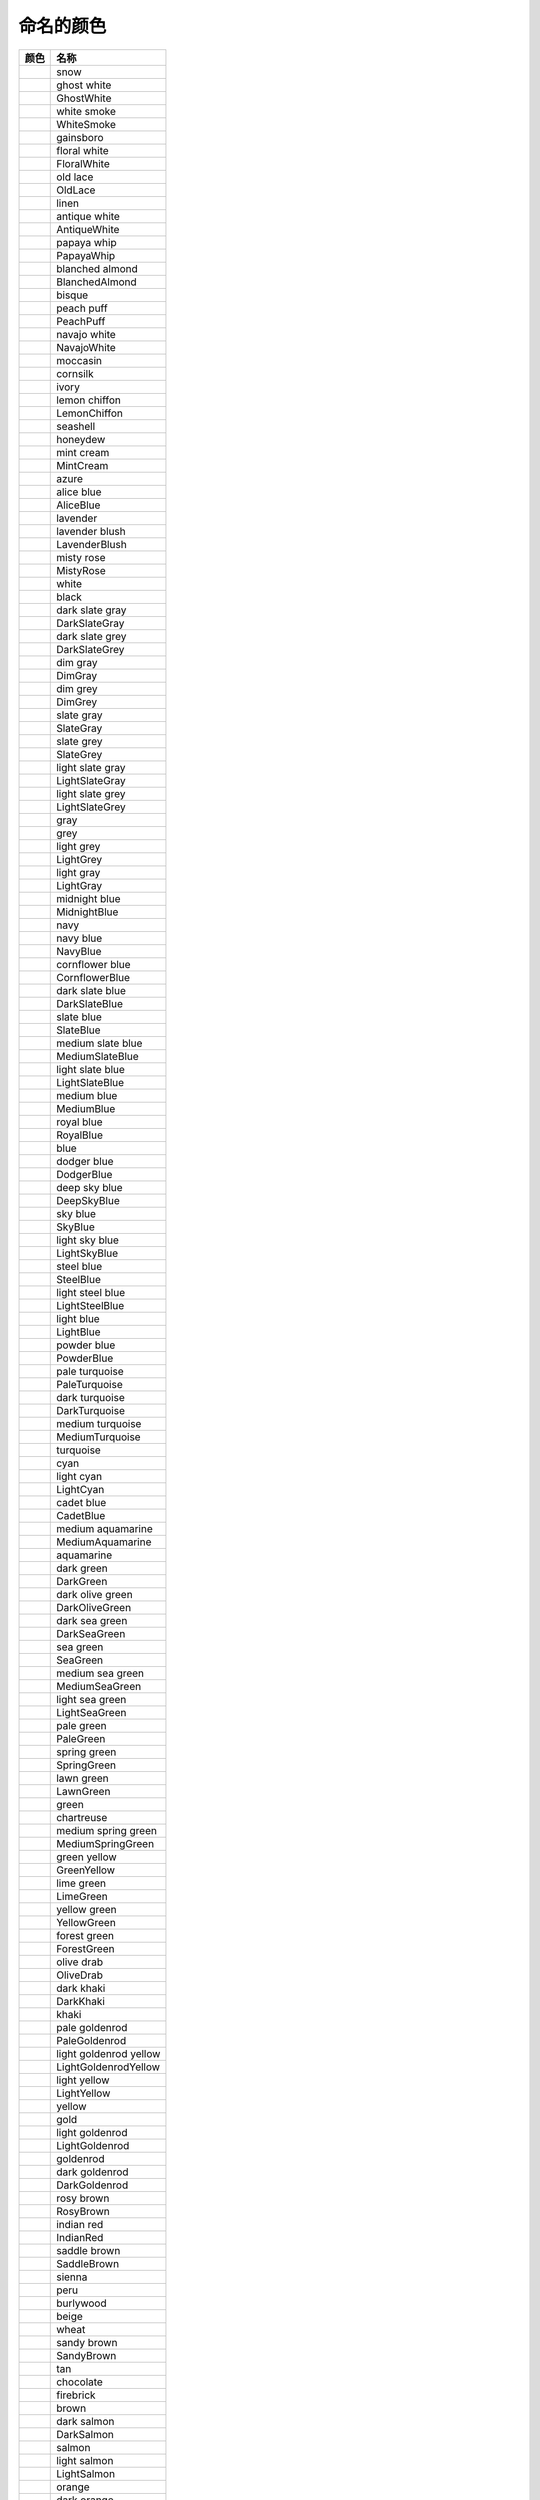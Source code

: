 命名的颜色
===========

+--------------------------------------------------------------+------------------------+
| 颜色                                                         | 名称                   |
+==============================================================+========================+
| .. image:: ../images/named_colors/snow.png                   | snow                   |
+--------------------------------------------------------------+------------------------+
| .. image:: ../images/named_colors/ghost_white.png            | ghost white            |
+--------------------------------------------------------------+------------------------+
| .. image:: ../images/named_colors/GhostWhite.png             | GhostWhite             |
+--------------------------------------------------------------+------------------------+
| .. image:: ../images/named_colors/white_smoke.png            | white smoke            |
+--------------------------------------------------------------+------------------------+
| .. image:: ../images/named_colors/WhiteSmoke.png             | WhiteSmoke             |
+--------------------------------------------------------------+------------------------+
| .. image:: ../images/named_colors/gainsboro.png              | gainsboro              |
+--------------------------------------------------------------+------------------------+
| .. image:: ../images/named_colors/floral_white.png           | floral white           |
+--------------------------------------------------------------+------------------------+
| .. image:: ../images/named_colors/FloralWhite.png            | FloralWhite            |
+--------------------------------------------------------------+------------------------+
| .. image:: ../images/named_colors/old_lace.png               | old lace               |
+--------------------------------------------------------------+------------------------+
| .. image:: ../images/named_colors/OldLace.png                | OldLace                |
+--------------------------------------------------------------+------------------------+
| .. image:: ../images/named_colors/linen.png                  | linen                  |
+--------------------------------------------------------------+------------------------+
| .. image:: ../images/named_colors/antique_white.png          | antique white          |
+--------------------------------------------------------------+------------------------+
| .. image:: ../images/named_colors/AntiqueWhite.png           | AntiqueWhite           |
+--------------------------------------------------------------+------------------------+
| .. image:: ../images/named_colors/papaya_whip.png            | papaya whip            |
+--------------------------------------------------------------+------------------------+
| .. image:: ../images/named_colors/PapayaWhip.png             | PapayaWhip             |
+--------------------------------------------------------------+------------------------+
| .. image:: ../images/named_colors/blanched_almond.png        | blanched almond        |
+--------------------------------------------------------------+------------------------+
| .. image:: ../images/named_colors/BlanchedAlmond.png         | BlanchedAlmond         |
+--------------------------------------------------------------+------------------------+
| .. image:: ../images/named_colors/bisque.png                 | bisque                 |
+--------------------------------------------------------------+------------------------+
| .. image:: ../images/named_colors/peach_puff.png             | peach puff             |
+--------------------------------------------------------------+------------------------+
| .. image:: ../images/named_colors/PeachPuff.png              | PeachPuff              |
+--------------------------------------------------------------+------------------------+
| .. image:: ../images/named_colors/navajo_white.png           | navajo white           |
+--------------------------------------------------------------+------------------------+
| .. image:: ../images/named_colors/NavajoWhite.png            | NavajoWhite            |
+--------------------------------------------------------------+------------------------+
| .. image:: ../images/named_colors/moccasin.png               | moccasin               |
+--------------------------------------------------------------+------------------------+
| .. image:: ../images/named_colors/cornsilk.png               | cornsilk               |
+--------------------------------------------------------------+------------------------+
| .. image:: ../images/named_colors/ivory.png                  | ivory                  |
+--------------------------------------------------------------+------------------------+
| .. image:: ../images/named_colors/lemon_chiffon.png          | lemon chiffon          |
+--------------------------------------------------------------+------------------------+
| .. image:: ../images/named_colors/LemonChiffon.png           | LemonChiffon           |
+--------------------------------------------------------------+------------------------+
| .. image:: ../images/named_colors/seashell.png               | seashell               |
+--------------------------------------------------------------+------------------------+
| .. image:: ../images/named_colors/honeydew.png               | honeydew               |
+--------------------------------------------------------------+------------------------+
| .. image:: ../images/named_colors/mint_cream.png             | mint cream             |
+--------------------------------------------------------------+------------------------+
| .. image:: ../images/named_colors/MintCream.png              | MintCream              |
+--------------------------------------------------------------+------------------------+
| .. image:: ../images/named_colors/azure.png                  | azure                  |
+--------------------------------------------------------------+------------------------+
| .. image:: ../images/named_colors/alice_blue.png             | alice blue             |
+--------------------------------------------------------------+------------------------+
| .. image:: ../images/named_colors/AliceBlue.png              | AliceBlue              |
+--------------------------------------------------------------+------------------------+
| .. image:: ../images/named_colors/lavender.png               | lavender               |
+--------------------------------------------------------------+------------------------+
| .. image:: ../images/named_colors/lavender_blush.png         | lavender blush         |
+--------------------------------------------------------------+------------------------+
| .. image:: ../images/named_colors/LavenderBlush.png          | LavenderBlush          |
+--------------------------------------------------------------+------------------------+
| .. image:: ../images/named_colors/misty_rose.png             | misty rose             |
+--------------------------------------------------------------+------------------------+
| .. image:: ../images/named_colors/MistyRose.png              | MistyRose              |
+--------------------------------------------------------------+------------------------+
| .. image:: ../images/named_colors/white.png                  | white                  |
+--------------------------------------------------------------+------------------------+
| .. image:: ../images/named_colors/black.png                  | black                  |
+--------------------------------------------------------------+------------------------+
| .. image:: ../images/named_colors/dark_slate_gray.png        | dark slate gray        |
+--------------------------------------------------------------+------------------------+
| .. image:: ../images/named_colors/DarkSlateGray.png          | DarkSlateGray          |
+--------------------------------------------------------------+------------------------+
| .. image:: ../images/named_colors/dark_slate_grey.png        | dark slate grey        |
+--------------------------------------------------------------+------------------------+
| .. image:: ../images/named_colors/DarkSlateGrey.png          | DarkSlateGrey          |
+--------------------------------------------------------------+------------------------+
| .. image:: ../images/named_colors/dim_gray.png               | dim gray               |
+--------------------------------------------------------------+------------------------+
| .. image:: ../images/named_colors/DimGray.png                | DimGray                |
+--------------------------------------------------------------+------------------------+
| .. image:: ../images/named_colors/dim_grey.png               | dim grey               |
+--------------------------------------------------------------+------------------------+
| .. image:: ../images/named_colors/DimGrey.png                | DimGrey                |
+--------------------------------------------------------------+------------------------+
| .. image:: ../images/named_colors/slate_gray.png             | slate gray             |
+--------------------------------------------------------------+------------------------+
| .. image:: ../images/named_colors/SlateGray.png              | SlateGray              |
+--------------------------------------------------------------+------------------------+
| .. image:: ../images/named_colors/slate_grey.png             | slate grey             |
+--------------------------------------------------------------+------------------------+
| .. image:: ../images/named_colors/SlateGrey.png              | SlateGrey              |
+--------------------------------------------------------------+------------------------+
| .. image:: ../images/named_colors/light_slate_gray.png       | light slate gray       |
+--------------------------------------------------------------+------------------------+
| .. image:: ../images/named_colors/LightSlateGray.png         | LightSlateGray         |
+--------------------------------------------------------------+------------------------+
| .. image:: ../images/named_colors/light_slate_grey.png       | light slate grey       |
+--------------------------------------------------------------+------------------------+
| .. image:: ../images/named_colors/LightSlateGrey.png         | LightSlateGrey         |
+--------------------------------------------------------------+------------------------+
| .. image:: ../images/named_colors/gray.png                   | gray                   |
+--------------------------------------------------------------+------------------------+
| .. image:: ../images/named_colors/grey.png                   | grey                   |
+--------------------------------------------------------------+------------------------+
| .. image:: ../images/named_colors/light_grey.png             | light grey             |
+--------------------------------------------------------------+------------------------+
| .. image:: ../images/named_colors/LightGrey.png              | LightGrey              |
+--------------------------------------------------------------+------------------------+
| .. image:: ../images/named_colors/light_gray.png             | light gray             |
+--------------------------------------------------------------+------------------------+
| .. image:: ../images/named_colors/LightGray.png              | LightGray              |
+--------------------------------------------------------------+------------------------+
| .. image:: ../images/named_colors/midnight_blue.png          | midnight blue          |
+--------------------------------------------------------------+------------------------+
| .. image:: ../images/named_colors/MidnightBlue.png           | MidnightBlue           |
+--------------------------------------------------------------+------------------------+
| .. image:: ../images/named_colors/navy.png                   | navy                   |
+--------------------------------------------------------------+------------------------+
| .. image:: ../images/named_colors/navy_blue.png              | navy blue              |
+--------------------------------------------------------------+------------------------+
| .. image:: ../images/named_colors/NavyBlue.png               | NavyBlue               |
+--------------------------------------------------------------+------------------------+
| .. image:: ../images/named_colors/cornflower_blue.png        | cornflower blue        |
+--------------------------------------------------------------+------------------------+
| .. image:: ../images/named_colors/CornflowerBlue.png         | CornflowerBlue         |
+--------------------------------------------------------------+------------------------+
| .. image:: ../images/named_colors/dark_slate_blue.png        | dark slate blue        |
+--------------------------------------------------------------+------------------------+
| .. image:: ../images/named_colors/DarkSlateBlue.png          | DarkSlateBlue          |
+--------------------------------------------------------------+------------------------+
| .. image:: ../images/named_colors/slate_blue.png             | slate blue             |
+--------------------------------------------------------------+------------------------+
| .. image:: ../images/named_colors/SlateBlue.png              | SlateBlue              |
+--------------------------------------------------------------+------------------------+
| .. image:: ../images/named_colors/medium_slate_blue.png      | medium slate blue      |
+--------------------------------------------------------------+------------------------+
| .. image:: ../images/named_colors/MediumSlateBlue.png        | MediumSlateBlue        |
+--------------------------------------------------------------+------------------------+
| .. image:: ../images/named_colors/light_slate_blue.png       | light slate blue       |
+--------------------------------------------------------------+------------------------+
| .. image:: ../images/named_colors/LightSlateBlue.png         | LightSlateBlue         |
+--------------------------------------------------------------+------------------------+
| .. image:: ../images/named_colors/medium_blue.png            | medium blue            |
+--------------------------------------------------------------+------------------------+
| .. image:: ../images/named_colors/MediumBlue.png             | MediumBlue             |
+--------------------------------------------------------------+------------------------+
| .. image:: ../images/named_colors/royal_blue.png             | royal blue             |
+--------------------------------------------------------------+------------------------+
| .. image:: ../images/named_colors/RoyalBlue.png              | RoyalBlue              |
+--------------------------------------------------------------+------------------------+
| .. image:: ../images/named_colors/blue.png                   | blue                   |
+--------------------------------------------------------------+------------------------+
| .. image:: ../images/named_colors/dodger_blue.png            | dodger blue            |
+--------------------------------------------------------------+------------------------+
| .. image:: ../images/named_colors/DodgerBlue.png             | DodgerBlue             |
+--------------------------------------------------------------+------------------------+
| .. image:: ../images/named_colors/deep_sky_blue.png          | deep sky blue          |
+--------------------------------------------------------------+------------------------+
| .. image:: ../images/named_colors/DeepSkyBlue.png            | DeepSkyBlue            |
+--------------------------------------------------------------+------------------------+
| .. image:: ../images/named_colors/sky_blue.png               | sky blue               |
+--------------------------------------------------------------+------------------------+
| .. image:: ../images/named_colors/SkyBlue.png                | SkyBlue                |
+--------------------------------------------------------------+------------------------+
| .. image:: ../images/named_colors/light_sky_blue.png         | light sky blue         |
+--------------------------------------------------------------+------------------------+
| .. image:: ../images/named_colors/LightSkyBlue.png           | LightSkyBlue           |
+--------------------------------------------------------------+------------------------+
| .. image:: ../images/named_colors/steel_blue.png             | steel blue             |
+--------------------------------------------------------------+------------------------+
| .. image:: ../images/named_colors/SteelBlue.png              | SteelBlue              |
+--------------------------------------------------------------+------------------------+
| .. image:: ../images/named_colors/light_steel_blue.png       | light steel blue       |
+--------------------------------------------------------------+------------------------+
| .. image:: ../images/named_colors/LightSteelBlue.png         | LightSteelBlue         |
+--------------------------------------------------------------+------------------------+
| .. image:: ../images/named_colors/light_blue.png             | light blue             |
+--------------------------------------------------------------+------------------------+
| .. image:: ../images/named_colors/LightBlue.png              | LightBlue              |
+--------------------------------------------------------------+------------------------+
| .. image:: ../images/named_colors/powder_blue.png            | powder blue            |
+--------------------------------------------------------------+------------------------+
| .. image:: ../images/named_colors/PowderBlue.png             | PowderBlue             |
+--------------------------------------------------------------+------------------------+
| .. image:: ../images/named_colors/pale_turquoise.png         | pale turquoise         |
+--------------------------------------------------------------+------------------------+
| .. image:: ../images/named_colors/PaleTurquoise.png          | PaleTurquoise          |
+--------------------------------------------------------------+------------------------+
| .. image:: ../images/named_colors/dark_turquoise.png         | dark turquoise         |
+--------------------------------------------------------------+------------------------+
| .. image:: ../images/named_colors/DarkTurquoise.png          | DarkTurquoise          |
+--------------------------------------------------------------+------------------------+
| .. image:: ../images/named_colors/medium_turquoise.png       | medium turquoise       |
+--------------------------------------------------------------+------------------------+
| .. image:: ../images/named_colors/MediumTurquoise.png        | MediumTurquoise        |
+--------------------------------------------------------------+------------------------+
| .. image:: ../images/named_colors/turquoise.png              | turquoise              |
+--------------------------------------------------------------+------------------------+
| .. image:: ../images/named_colors/cyan.png                   | cyan                   |
+--------------------------------------------------------------+------------------------+
| .. image:: ../images/named_colors/light_cyan.png             | light cyan             |
+--------------------------------------------------------------+------------------------+
| .. image:: ../images/named_colors/LightCyan.png              | LightCyan              |
+--------------------------------------------------------------+------------------------+
| .. image:: ../images/named_colors/cadet_blue.png             | cadet blue             |
+--------------------------------------------------------------+------------------------+
| .. image:: ../images/named_colors/CadetBlue.png              | CadetBlue              |
+--------------------------------------------------------------+------------------------+
| .. image:: ../images/named_colors/medium_aquamarine.png      | medium aquamarine      |
+--------------------------------------------------------------+------------------------+
| .. image:: ../images/named_colors/MediumAquamarine.png       | MediumAquamarine       |
+--------------------------------------------------------------+------------------------+
| .. image:: ../images/named_colors/aquamarine.png             | aquamarine             |
+--------------------------------------------------------------+------------------------+
| .. image:: ../images/named_colors/dark_green.png             | dark green             |
+--------------------------------------------------------------+------------------------+
| .. image:: ../images/named_colors/DarkGreen.png              | DarkGreen              |
+--------------------------------------------------------------+------------------------+
| .. image:: ../images/named_colors/dark_olive_green.png       | dark olive green       |
+--------------------------------------------------------------+------------------------+
| .. image:: ../images/named_colors/DarkOliveGreen.png         | DarkOliveGreen         |
+--------------------------------------------------------------+------------------------+
| .. image:: ../images/named_colors/dark_sea_green.png         | dark sea green         |
+--------------------------------------------------------------+------------------------+
| .. image:: ../images/named_colors/DarkSeaGreen.png           | DarkSeaGreen           |
+--------------------------------------------------------------+------------------------+
| .. image:: ../images/named_colors/sea_green.png              | sea green              |
+--------------------------------------------------------------+------------------------+
| .. image:: ../images/named_colors/SeaGreen.png               | SeaGreen               |
+--------------------------------------------------------------+------------------------+
| .. image:: ../images/named_colors/medium_sea_green.png       | medium sea green       |
+--------------------------------------------------------------+------------------------+
| .. image:: ../images/named_colors/MediumSeaGreen.png         | MediumSeaGreen         |
+--------------------------------------------------------------+------------------------+
| .. image:: ../images/named_colors/light_sea_green.png        | light sea green        |
+--------------------------------------------------------------+------------------------+
| .. image:: ../images/named_colors/LightSeaGreen.png          | LightSeaGreen          |
+--------------------------------------------------------------+------------------------+
| .. image:: ../images/named_colors/pale_green.png             | pale green             |
+--------------------------------------------------------------+------------------------+
| .. image:: ../images/named_colors/PaleGreen.png              | PaleGreen              |
+--------------------------------------------------------------+------------------------+
| .. image:: ../images/named_colors/spring_green.png           | spring green           |
+--------------------------------------------------------------+------------------------+
| .. image:: ../images/named_colors/SpringGreen.png            | SpringGreen            |
+--------------------------------------------------------------+------------------------+
| .. image:: ../images/named_colors/lawn_green.png             | lawn green             |
+--------------------------------------------------------------+------------------------+
| .. image:: ../images/named_colors/LawnGreen.png              | LawnGreen              |
+--------------------------------------------------------------+------------------------+
| .. image:: ../images/named_colors/green.png                  | green                  |
+--------------------------------------------------------------+------------------------+
| .. image:: ../images/named_colors/chartreuse.png             | chartreuse             |
+--------------------------------------------------------------+------------------------+
| .. image:: ../images/named_colors/medium_spring_green.png    | medium spring green    |
+--------------------------------------------------------------+------------------------+
| .. image:: ../images/named_colors/MediumSpringGreen.png      | MediumSpringGreen      |
+--------------------------------------------------------------+------------------------+
| .. image:: ../images/named_colors/green_yellow.png           | green yellow           |
+--------------------------------------------------------------+------------------------+
| .. image:: ../images/named_colors/GreenYellow.png            | GreenYellow            |
+--------------------------------------------------------------+------------------------+
| .. image:: ../images/named_colors/lime_green.png             | lime green             |
+--------------------------------------------------------------+------------------------+
| .. image:: ../images/named_colors/LimeGreen.png              | LimeGreen              |
+--------------------------------------------------------------+------------------------+
| .. image:: ../images/named_colors/yellow_green.png           | yellow green           |
+--------------------------------------------------------------+------------------------+
| .. image:: ../images/named_colors/YellowGreen.png            | YellowGreen            |
+--------------------------------------------------------------+------------------------+
| .. image:: ../images/named_colors/forest_green.png           | forest green           |
+--------------------------------------------------------------+------------------------+
| .. image:: ../images/named_colors/ForestGreen.png            | ForestGreen            |
+--------------------------------------------------------------+------------------------+
| .. image:: ../images/named_colors/olive_drab.png             | olive drab             |
+--------------------------------------------------------------+------------------------+
| .. image:: ../images/named_colors/OliveDrab.png              | OliveDrab              |
+--------------------------------------------------------------+------------------------+
| .. image:: ../images/named_colors/dark_khaki.png             | dark khaki             |
+--------------------------------------------------------------+------------------------+
| .. image:: ../images/named_colors/DarkKhaki.png              | DarkKhaki              |
+--------------------------------------------------------------+------------------------+
| .. image:: ../images/named_colors/khaki.png                  | khaki                  |
+--------------------------------------------------------------+------------------------+
| .. image:: ../images/named_colors/pale_goldenrod.png         | pale goldenrod         |
+--------------------------------------------------------------+------------------------+
| .. image:: ../images/named_colors/PaleGoldenrod.png          | PaleGoldenrod          |
+--------------------------------------------------------------+------------------------+
| .. image:: ../images/named_colors/light_goldenrod_yellow.png | light goldenrod yellow |
+--------------------------------------------------------------+------------------------+
| .. image:: ../images/named_colors/LightGoldenrodYellow.png   | LightGoldenrodYellow   |
+--------------------------------------------------------------+------------------------+
| .. image:: ../images/named_colors/light_yellow.png           | light yellow           |
+--------------------------------------------------------------+------------------------+
| .. image:: ../images/named_colors/LightYellow.png            | LightYellow            |
+--------------------------------------------------------------+------------------------+
| .. image:: ../images/named_colors/yellow.png                 | yellow                 |
+--------------------------------------------------------------+------------------------+
| .. image:: ../images/named_colors/gold.png                   | gold                   |
+--------------------------------------------------------------+------------------------+
| .. image:: ../images/named_colors/light_goldenrod.png        | light goldenrod        |
+--------------------------------------------------------------+------------------------+
| .. image:: ../images/named_colors/LightGoldenrod.png         | LightGoldenrod         |
+--------------------------------------------------------------+------------------------+
| .. image:: ../images/named_colors/goldenrod.png              | goldenrod              |
+--------------------------------------------------------------+------------------------+
| .. image:: ../images/named_colors/dark_goldenrod.png         | dark goldenrod         |
+--------------------------------------------------------------+------------------------+
| .. image:: ../images/named_colors/DarkGoldenrod.png          | DarkGoldenrod          |
+--------------------------------------------------------------+------------------------+
| .. image:: ../images/named_colors/rosy_brown.png             | rosy brown             |
+--------------------------------------------------------------+------------------------+
| .. image:: ../images/named_colors/RosyBrown.png              | RosyBrown              |
+--------------------------------------------------------------+------------------------+
| .. image:: ../images/named_colors/indian_red.png             | indian red             |
+--------------------------------------------------------------+------------------------+
| .. image:: ../images/named_colors/IndianRed.png              | IndianRed              |
+--------------------------------------------------------------+------------------------+
| .. image:: ../images/named_colors/saddle_brown.png           | saddle brown           |
+--------------------------------------------------------------+------------------------+
| .. image:: ../images/named_colors/SaddleBrown.png            | SaddleBrown            |
+--------------------------------------------------------------+------------------------+
| .. image:: ../images/named_colors/sienna.png                 | sienna                 |
+--------------------------------------------------------------+------------------------+
| .. image:: ../images/named_colors/peru.png                   | peru                   |
+--------------------------------------------------------------+------------------------+
| .. image:: ../images/named_colors/burlywood.png              | burlywood              |
+--------------------------------------------------------------+------------------------+
| .. image:: ../images/named_colors/beige.png                  | beige                  |
+--------------------------------------------------------------+------------------------+
| .. image:: ../images/named_colors/wheat.png                  | wheat                  |
+--------------------------------------------------------------+------------------------+
| .. image:: ../images/named_colors/sandy_brown.png            | sandy brown            |
+--------------------------------------------------------------+------------------------+
| .. image:: ../images/named_colors/SandyBrown.png             | SandyBrown             |
+--------------------------------------------------------------+------------------------+
| .. image:: ../images/named_colors/tan.png                    | tan                    |
+--------------------------------------------------------------+------------------------+
| .. image:: ../images/named_colors/chocolate.png              | chocolate              |
+--------------------------------------------------------------+------------------------+
| .. image:: ../images/named_colors/firebrick.png              | firebrick              |
+--------------------------------------------------------------+------------------------+
| .. image:: ../images/named_colors/brown.png                  | brown                  |
+--------------------------------------------------------------+------------------------+
| .. image:: ../images/named_colors/dark_salmon.png            | dark salmon            |
+--------------------------------------------------------------+------------------------+
| .. image:: ../images/named_colors/DarkSalmon.png             | DarkSalmon             |
+--------------------------------------------------------------+------------------------+
| .. image:: ../images/named_colors/salmon.png                 | salmon                 |
+--------------------------------------------------------------+------------------------+
| .. image:: ../images/named_colors/light_salmon.png           | light salmon           |
+--------------------------------------------------------------+------------------------+
| .. image:: ../images/named_colors/LightSalmon.png            | LightSalmon            |
+--------------------------------------------------------------+------------------------+
| .. image:: ../images/named_colors/orange.png                 | orange                 |
+--------------------------------------------------------------+------------------------+
| .. image:: ../images/named_colors/dark_orange.png            | dark orange            |
+--------------------------------------------------------------+------------------------+
| .. image:: ../images/named_colors/DarkOrange.png             | DarkOrange             |
+--------------------------------------------------------------+------------------------+
| .. image:: ../images/named_colors/coral.png                  | coral                  |
+--------------------------------------------------------------+------------------------+
| .. image:: ../images/named_colors/light_coral.png            | light coral            |
+--------------------------------------------------------------+------------------------+
| .. image:: ../images/named_colors/LightCoral.png             | LightCoral             |
+--------------------------------------------------------------+------------------------+
| .. image:: ../images/named_colors/tomato.png                 | tomato                 |
+--------------------------------------------------------------+------------------------+
| .. image:: ../images/named_colors/orange_red.png             | orange red             |
+--------------------------------------------------------------+------------------------+
| .. image:: ../images/named_colors/OrangeRed.png              | OrangeRed              |
+--------------------------------------------------------------+------------------------+
| .. image:: ../images/named_colors/red.png                    | red                    |
+--------------------------------------------------------------+------------------------+
| .. image:: ../images/named_colors/hot_pink.png               | hot pink               |
+--------------------------------------------------------------+------------------------+
| .. image:: ../images/named_colors/HotPink.png                | HotPink                |
+--------------------------------------------------------------+------------------------+
| .. image:: ../images/named_colors/deep_pink.png              | deep pink              |
+--------------------------------------------------------------+------------------------+
| .. image:: ../images/named_colors/DeepPink.png               | DeepPink               |
+--------------------------------------------------------------+------------------------+
| .. image:: ../images/named_colors/pink.png                   | pink                   |
+--------------------------------------------------------------+------------------------+
| .. image:: ../images/named_colors/light_pink.png             | light pink             |
+--------------------------------------------------------------+------------------------+
| .. image:: ../images/named_colors/LightPink.png              | LightPink              |
+--------------------------------------------------------------+------------------------+
| .. image:: ../images/named_colors/pale_violet_red.png        | pale violet red        |
+--------------------------------------------------------------+------------------------+
| .. image:: ../images/named_colors/PaleVioletRed.png          | PaleVioletRed          |
+--------------------------------------------------------------+------------------------+
| .. image:: ../images/named_colors/maroon.png                 | maroon                 |
+--------------------------------------------------------------+------------------------+
| .. image:: ../images/named_colors/medium_violet_red.png      | medium violet red      |
+--------------------------------------------------------------+------------------------+
| .. image:: ../images/named_colors/MediumVioletRed.png        | MediumVioletRed        |
+--------------------------------------------------------------+------------------------+
| .. image:: ../images/named_colors/violet_red.png             | violet red             |
+--------------------------------------------------------------+------------------------+
| .. image:: ../images/named_colors/VioletRed.png              | VioletRed              |
+--------------------------------------------------------------+------------------------+
| .. image:: ../images/named_colors/magenta.png                | magenta                |
+--------------------------------------------------------------+------------------------+
| .. image:: ../images/named_colors/violet.png                 | violet                 |
+--------------------------------------------------------------+------------------------+
| .. image:: ../images/named_colors/plum.png                   | plum                   |
+--------------------------------------------------------------+------------------------+
| .. image:: ../images/named_colors/orchid.png                 | orchid                 |
+--------------------------------------------------------------+------------------------+
| .. image:: ../images/named_colors/medium_orchid.png          | medium orchid          |
+--------------------------------------------------------------+------------------------+
| .. image:: ../images/named_colors/MediumOrchid.png           | MediumOrchid           |
+--------------------------------------------------------------+------------------------+
| .. image:: ../images/named_colors/dark_orchid.png            | dark orchid            |
+--------------------------------------------------------------+------------------------+
| .. image:: ../images/named_colors/DarkOrchid.png             | DarkOrchid             |
+--------------------------------------------------------------+------------------------+
| .. image:: ../images/named_colors/dark_violet.png            | dark violet            |
+--------------------------------------------------------------+------------------------+
| .. image:: ../images/named_colors/DarkViolet.png             | DarkViolet             |
+--------------------------------------------------------------+------------------------+
| .. image:: ../images/named_colors/blue_violet.png            | blue violet            |
+--------------------------------------------------------------+------------------------+
| .. image:: ../images/named_colors/BlueViolet.png             | BlueViolet             |
+--------------------------------------------------------------+------------------------+
| .. image:: ../images/named_colors/purple.png                 | purple                 |
+--------------------------------------------------------------+------------------------+
| .. image:: ../images/named_colors/medium_purple.png          | medium purple          |
+--------------------------------------------------------------+------------------------+
| .. image:: ../images/named_colors/MediumPurple.png           | MediumPurple           |
+--------------------------------------------------------------+------------------------+
| .. image:: ../images/named_colors/thistle.png                | thistle                |
+--------------------------------------------------------------+------------------------+
| .. image:: ../images/named_colors/snow1.png                  | snow1                  |
+--------------------------------------------------------------+------------------------+
| .. image:: ../images/named_colors/snow2.png                  | snow2                  |
+--------------------------------------------------------------+------------------------+
| .. image:: ../images/named_colors/snow3.png                  | snow3                  |
+--------------------------------------------------------------+------------------------+
| .. image:: ../images/named_colors/snow4.png                  | snow4                  |
+--------------------------------------------------------------+------------------------+
| .. image:: ../images/named_colors/seashell1.png              | seashell1              |
+--------------------------------------------------------------+------------------------+
| .. image:: ../images/named_colors/seashell2.png              | seashell2              |
+--------------------------------------------------------------+------------------------+
| .. image:: ../images/named_colors/seashell3.png              | seashell3              |
+--------------------------------------------------------------+------------------------+
| .. image:: ../images/named_colors/seashell4.png              | seashell4              |
+--------------------------------------------------------------+------------------------+
| .. image:: ../images/named_colors/AntiqueWhite1.png          | AntiqueWhite1          |
+--------------------------------------------------------------+------------------------+
| .. image:: ../images/named_colors/AntiqueWhite2.png          | AntiqueWhite2          |
+--------------------------------------------------------------+------------------------+
| .. image:: ../images/named_colors/AntiqueWhite3.png          | AntiqueWhite3          |
+--------------------------------------------------------------+------------------------+
| .. image:: ../images/named_colors/AntiqueWhite4.png          | AntiqueWhite4          |
+--------------------------------------------------------------+------------------------+
| .. image:: ../images/named_colors/bisque1.png                | bisque1                |
+--------------------------------------------------------------+------------------------+
| .. image:: ../images/named_colors/bisque2.png                | bisque2                |
+--------------------------------------------------------------+------------------------+
| .. image:: ../images/named_colors/bisque3.png                | bisque3                |
+--------------------------------------------------------------+------------------------+
| .. image:: ../images/named_colors/bisque4.png                | bisque4                |
+--------------------------------------------------------------+------------------------+
| .. image:: ../images/named_colors/PeachPuff1.png             | PeachPuff1             |
+--------------------------------------------------------------+------------------------+
| .. image:: ../images/named_colors/PeachPuff2.png             | PeachPuff2             |
+--------------------------------------------------------------+------------------------+
| .. image:: ../images/named_colors/PeachPuff3.png             | PeachPuff3             |
+--------------------------------------------------------------+------------------------+
| .. image:: ../images/named_colors/PeachPuff4.png             | PeachPuff4             |
+--------------------------------------------------------------+------------------------+
| .. image:: ../images/named_colors/NavajoWhite1.png           | NavajoWhite1           |
+--------------------------------------------------------------+------------------------+
| .. image:: ../images/named_colors/NavajoWhite2.png           | NavajoWhite2           |
+--------------------------------------------------------------+------------------------+
| .. image:: ../images/named_colors/NavajoWhite3.png           | NavajoWhite3           |
+--------------------------------------------------------------+------------------------+
| .. image:: ../images/named_colors/NavajoWhite4.png           | NavajoWhite4           |
+--------------------------------------------------------------+------------------------+
| .. image:: ../images/named_colors/LemonChiffon1.png          | LemonChiffon1          |
+--------------------------------------------------------------+------------------------+
| .. image:: ../images/named_colors/LemonChiffon2.png          | LemonChiffon2          |
+--------------------------------------------------------------+------------------------+
| .. image:: ../images/named_colors/LemonChiffon3.png          | LemonChiffon3          |
+--------------------------------------------------------------+------------------------+
| .. image:: ../images/named_colors/LemonChiffon4.png          | LemonChiffon4          |
+--------------------------------------------------------------+------------------------+
| .. image:: ../images/named_colors/cornsilk1.png              | cornsilk1              |
+--------------------------------------------------------------+------------------------+
| .. image:: ../images/named_colors/cornsilk2.png              | cornsilk2              |
+--------------------------------------------------------------+------------------------+
| .. image:: ../images/named_colors/cornsilk3.png              | cornsilk3              |
+--------------------------------------------------------------+------------------------+
| .. image:: ../images/named_colors/cornsilk4.png              | cornsilk4              |
+--------------------------------------------------------------+------------------------+
| .. image:: ../images/named_colors/ivory1.png                 | ivory1                 |
+--------------------------------------------------------------+------------------------+
| .. image:: ../images/named_colors/ivory2.png                 | ivory2                 |
+--------------------------------------------------------------+------------------------+
| .. image:: ../images/named_colors/ivory3.png                 | ivory3                 |
+--------------------------------------------------------------+------------------------+
| .. image:: ../images/named_colors/ivory4.png                 | ivory4                 |
+--------------------------------------------------------------+------------------------+
| .. image:: ../images/named_colors/honeydew1.png              | honeydew1              |
+--------------------------------------------------------------+------------------------+
| .. image:: ../images/named_colors/honeydew2.png              | honeydew2              |
+--------------------------------------------------------------+------------------------+
| .. image:: ../images/named_colors/honeydew3.png              | honeydew3              |
+--------------------------------------------------------------+------------------------+
| .. image:: ../images/named_colors/honeydew4.png              | honeydew4              |
+--------------------------------------------------------------+------------------------+
| .. image:: ../images/named_colors/LavenderBlush1.png         | LavenderBlush1         |
+--------------------------------------------------------------+------------------------+
| .. image:: ../images/named_colors/LavenderBlush2.png         | LavenderBlush2         |
+--------------------------------------------------------------+------------------------+
| .. image:: ../images/named_colors/LavenderBlush3.png         | LavenderBlush3         |
+--------------------------------------------------------------+------------------------+
| .. image:: ../images/named_colors/LavenderBlush4.png         | LavenderBlush4         |
+--------------------------------------------------------------+------------------------+
| .. image:: ../images/named_colors/MistyRose1.png             | MistyRose1             |
+--------------------------------------------------------------+------------------------+
| .. image:: ../images/named_colors/MistyRose2.png             | MistyRose2             |
+--------------------------------------------------------------+------------------------+
| .. image:: ../images/named_colors/MistyRose3.png             | MistyRose3             |
+--------------------------------------------------------------+------------------------+
| .. image:: ../images/named_colors/MistyRose4.png             | MistyRose4             |
+--------------------------------------------------------------+------------------------+
| .. image:: ../images/named_colors/azure1.png                 | azure1                 |
+--------------------------------------------------------------+------------------------+
| .. image:: ../images/named_colors/azure2.png                 | azure2                 |
+--------------------------------------------------------------+------------------------+
| .. image:: ../images/named_colors/azure3.png                 | azure3                 |
+--------------------------------------------------------------+------------------------+
| .. image:: ../images/named_colors/azure4.png                 | azure4                 |
+--------------------------------------------------------------+------------------------+
| .. image:: ../images/named_colors/SlateBlue1.png             | SlateBlue1             |
+--------------------------------------------------------------+------------------------+
| .. image:: ../images/named_colors/SlateBlue2.png             | SlateBlue2             |
+--------------------------------------------------------------+------------------------+
| .. image:: ../images/named_colors/SlateBlue3.png             | SlateBlue3             |
+--------------------------------------------------------------+------------------------+
| .. image:: ../images/named_colors/SlateBlue4.png             | SlateBlue4             |
+--------------------------------------------------------------+------------------------+
| .. image:: ../images/named_colors/RoyalBlue1.png             | RoyalBlue1             |
+--------------------------------------------------------------+------------------------+
| .. image:: ../images/named_colors/RoyalBlue2.png             | RoyalBlue2             |
+--------------------------------------------------------------+------------------------+
| .. image:: ../images/named_colors/RoyalBlue3.png             | RoyalBlue3             |
+--------------------------------------------------------------+------------------------+
| .. image:: ../images/named_colors/RoyalBlue4.png             | RoyalBlue4             |
+--------------------------------------------------------------+------------------------+
| .. image:: ../images/named_colors/blue1.png                  | blue1                  |
+--------------------------------------------------------------+------------------------+
| .. image:: ../images/named_colors/blue2.png                  | blue2                  |
+--------------------------------------------------------------+------------------------+
| .. image:: ../images/named_colors/blue3.png                  | blue3                  |
+--------------------------------------------------------------+------------------------+
| .. image:: ../images/named_colors/blue4.png                  | blue4                  |
+--------------------------------------------------------------+------------------------+
| .. image:: ../images/named_colors/DodgerBlue1.png            | DodgerBlue1            |
+--------------------------------------------------------------+------------------------+
| .. image:: ../images/named_colors/DodgerBlue2.png            | DodgerBlue2            |
+--------------------------------------------------------------+------------------------+
| .. image:: ../images/named_colors/DodgerBlue3.png            | DodgerBlue3            |
+--------------------------------------------------------------+------------------------+
| .. image:: ../images/named_colors/DodgerBlue4.png            | DodgerBlue4            |
+--------------------------------------------------------------+------------------------+
| .. image:: ../images/named_colors/SteelBlue1.png             | SteelBlue1             |
+--------------------------------------------------------------+------------------------+
| .. image:: ../images/named_colors/SteelBlue2.png             | SteelBlue2             |
+--------------------------------------------------------------+------------------------+
| .. image:: ../images/named_colors/SteelBlue3.png             | SteelBlue3             |
+--------------------------------------------------------------+------------------------+
| .. image:: ../images/named_colors/SteelBlue4.png             | SteelBlue4             |
+--------------------------------------------------------------+------------------------+
| .. image:: ../images/named_colors/DeepSkyBlue1.png           | DeepSkyBlue1           |
+--------------------------------------------------------------+------------------------+
| .. image:: ../images/named_colors/DeepSkyBlue2.png           | DeepSkyBlue2           |
+--------------------------------------------------------------+------------------------+
| .. image:: ../images/named_colors/DeepSkyBlue3.png           | DeepSkyBlue3           |
+--------------------------------------------------------------+------------------------+
| .. image:: ../images/named_colors/DeepSkyBlue4.png           | DeepSkyBlue4           |
+--------------------------------------------------------------+------------------------+
| .. image:: ../images/named_colors/SkyBlue1.png               | SkyBlue1               |
+--------------------------------------------------------------+------------------------+
| .. image:: ../images/named_colors/SkyBlue2.png               | SkyBlue2               |
+--------------------------------------------------------------+------------------------+
| .. image:: ../images/named_colors/SkyBlue3.png               | SkyBlue3               |
+--------------------------------------------------------------+------------------------+
| .. image:: ../images/named_colors/SkyBlue4.png               | SkyBlue4               |
+--------------------------------------------------------------+------------------------+
| .. image:: ../images/named_colors/LightSkyBlue1.png          | LightSkyBlue1          |
+--------------------------------------------------------------+------------------------+
| .. image:: ../images/named_colors/LightSkyBlue2.png          | LightSkyBlue2          |
+--------------------------------------------------------------+------------------------+
| .. image:: ../images/named_colors/LightSkyBlue3.png          | LightSkyBlue3          |
+--------------------------------------------------------------+------------------------+
| .. image:: ../images/named_colors/LightSkyBlue4.png          | LightSkyBlue4          |
+--------------------------------------------------------------+------------------------+
| .. image:: ../images/named_colors/SlateGray1.png             | SlateGray1             |
+--------------------------------------------------------------+------------------------+
| .. image:: ../images/named_colors/SlateGray2.png             | SlateGray2             |
+--------------------------------------------------------------+------------------------+
| .. image:: ../images/named_colors/SlateGray3.png             | SlateGray3             |
+--------------------------------------------------------------+------------------------+
| .. image:: ../images/named_colors/SlateGray4.png             | SlateGray4             |
+--------------------------------------------------------------+------------------------+
| .. image:: ../images/named_colors/LightSteelBlue1.png        | LightSteelBlue1        |
+--------------------------------------------------------------+------------------------+
| .. image:: ../images/named_colors/LightSteelBlue2.png        | LightSteelBlue2        |
+--------------------------------------------------------------+------------------------+
| .. image:: ../images/named_colors/LightSteelBlue3.png        | LightSteelBlue3        |
+--------------------------------------------------------------+------------------------+
| .. image:: ../images/named_colors/LightSteelBlue4.png        | LightSteelBlue4        |
+--------------------------------------------------------------+------------------------+
| .. image:: ../images/named_colors/LightBlue1.png             | LightBlue1             |
+--------------------------------------------------------------+------------------------+
| .. image:: ../images/named_colors/LightBlue2.png             | LightBlue2             |
+--------------------------------------------------------------+------------------------+
| .. image:: ../images/named_colors/LightBlue3.png             | LightBlue3             |
+--------------------------------------------------------------+------------------------+
| .. image:: ../images/named_colors/LightBlue4.png             | LightBlue4             |
+--------------------------------------------------------------+------------------------+
| .. image:: ../images/named_colors/LightCyan1.png             | LightCyan1             |
+--------------------------------------------------------------+------------------------+
| .. image:: ../images/named_colors/LightCyan2.png             | LightCyan2             |
+--------------------------------------------------------------+------------------------+
| .. image:: ../images/named_colors/LightCyan3.png             | LightCyan3             |
+--------------------------------------------------------------+------------------------+
| .. image:: ../images/named_colors/LightCyan4.png             | LightCyan4             |
+--------------------------------------------------------------+------------------------+
| .. image:: ../images/named_colors/PaleTurquoise1.png         | PaleTurquoise1         |
+--------------------------------------------------------------+------------------------+
| .. image:: ../images/named_colors/PaleTurquoise2.png         | PaleTurquoise2         |
+--------------------------------------------------------------+------------------------+
| .. image:: ../images/named_colors/PaleTurquoise3.png         | PaleTurquoise3         |
+--------------------------------------------------------------+------------------------+
| .. image:: ../images/named_colors/PaleTurquoise4.png         | PaleTurquoise4         |
+--------------------------------------------------------------+------------------------+
| .. image:: ../images/named_colors/CadetBlue1.png             | CadetBlue1             |
+--------------------------------------------------------------+------------------------+
| .. image:: ../images/named_colors/CadetBlue2.png             | CadetBlue2             |
+--------------------------------------------------------------+------------------------+
| .. image:: ../images/named_colors/CadetBlue3.png             | CadetBlue3             |
+--------------------------------------------------------------+------------------------+
| .. image:: ../images/named_colors/CadetBlue4.png             | CadetBlue4             |
+--------------------------------------------------------------+------------------------+
| .. image:: ../images/named_colors/turquoise1.png             | turquoise1             |
+--------------------------------------------------------------+------------------------+
| .. image:: ../images/named_colors/turquoise2.png             | turquoise2             |
+--------------------------------------------------------------+------------------------+
| .. image:: ../images/named_colors/turquoise3.png             | turquoise3             |
+--------------------------------------------------------------+------------------------+
| .. image:: ../images/named_colors/turquoise4.png             | turquoise4             |
+--------------------------------------------------------------+------------------------+
| .. image:: ../images/named_colors/cyan1.png                  | cyan1                  |
+--------------------------------------------------------------+------------------------+
| .. image:: ../images/named_colors/cyan2.png                  | cyan2                  |
+--------------------------------------------------------------+------------------------+
| .. image:: ../images/named_colors/cyan3.png                  | cyan3                  |
+--------------------------------------------------------------+------------------------+
| .. image:: ../images/named_colors/cyan4.png                  | cyan4                  |
+--------------------------------------------------------------+------------------------+
| .. image:: ../images/named_colors/DarkSlateGray1.png         | DarkSlateGray1         |
+--------------------------------------------------------------+------------------------+
| .. image:: ../images/named_colors/DarkSlateGray2.png         | DarkSlateGray2         |
+--------------------------------------------------------------+------------------------+
| .. image:: ../images/named_colors/DarkSlateGray3.png         | DarkSlateGray3         |
+--------------------------------------------------------------+------------------------+
| .. image:: ../images/named_colors/DarkSlateGray4.png         | DarkSlateGray4         |
+--------------------------------------------------------------+------------------------+
| .. image:: ../images/named_colors/aquamarine1.png            | aquamarine1            |
+--------------------------------------------------------------+------------------------+
| .. image:: ../images/named_colors/aquamarine2.png            | aquamarine2            |
+--------------------------------------------------------------+------------------------+
| .. image:: ../images/named_colors/aquamarine3.png            | aquamarine3            |
+--------------------------------------------------------------+------------------------+
| .. image:: ../images/named_colors/aquamarine4.png            | aquamarine4            |
+--------------------------------------------------------------+------------------------+
| .. image:: ../images/named_colors/DarkSeaGreen1.png          | DarkSeaGreen1          |
+--------------------------------------------------------------+------------------------+
| .. image:: ../images/named_colors/DarkSeaGreen2.png          | DarkSeaGreen2          |
+--------------------------------------------------------------+------------------------+
| .. image:: ../images/named_colors/DarkSeaGreen3.png          | DarkSeaGreen3          |
+--------------------------------------------------------------+------------------------+
| .. image:: ../images/named_colors/DarkSeaGreen4.png          | DarkSeaGreen4          |
+--------------------------------------------------------------+------------------------+
| .. image:: ../images/named_colors/SeaGreen1.png              | SeaGreen1              |
+--------------------------------------------------------------+------------------------+
| .. image:: ../images/named_colors/SeaGreen2.png              | SeaGreen2              |
+--------------------------------------------------------------+------------------------+
| .. image:: ../images/named_colors/SeaGreen3.png              | SeaGreen3              |
+--------------------------------------------------------------+------------------------+
| .. image:: ../images/named_colors/SeaGreen4.png              | SeaGreen4              |
+--------------------------------------------------------------+------------------------+
| .. image:: ../images/named_colors/PaleGreen1.png             | PaleGreen1             |
+--------------------------------------------------------------+------------------------+
| .. image:: ../images/named_colors/PaleGreen2.png             | PaleGreen2             |
+--------------------------------------------------------------+------------------------+
| .. image:: ../images/named_colors/PaleGreen3.png             | PaleGreen3             |
+--------------------------------------------------------------+------------------------+
| .. image:: ../images/named_colors/PaleGreen4.png             | PaleGreen4             |
+--------------------------------------------------------------+------------------------+
| .. image:: ../images/named_colors/SpringGreen1.png           | SpringGreen1           |
+--------------------------------------------------------------+------------------------+
| .. image:: ../images/named_colors/SpringGreen2.png           | SpringGreen2           |
+--------------------------------------------------------------+------------------------+
| .. image:: ../images/named_colors/SpringGreen3.png           | SpringGreen3           |
+--------------------------------------------------------------+------------------------+
| .. image:: ../images/named_colors/SpringGreen4.png           | SpringGreen4           |
+--------------------------------------------------------------+------------------------+
| .. image:: ../images/named_colors/green1.png                 | green1                 |
+--------------------------------------------------------------+------------------------+
| .. image:: ../images/named_colors/green2.png                 | green2                 |
+--------------------------------------------------------------+------------------------+
| .. image:: ../images/named_colors/green3.png                 | green3                 |
+--------------------------------------------------------------+------------------------+
| .. image:: ../images/named_colors/green4.png                 | green4                 |
+--------------------------------------------------------------+------------------------+
| .. image:: ../images/named_colors/chartreuse1.png            | chartreuse1            |
+--------------------------------------------------------------+------------------------+
| .. image:: ../images/named_colors/chartreuse2.png            | chartreuse2            |
+--------------------------------------------------------------+------------------------+
| .. image:: ../images/named_colors/chartreuse3.png            | chartreuse3            |
+--------------------------------------------------------------+------------------------+
| .. image:: ../images/named_colors/chartreuse4.png            | chartreuse4            |
+--------------------------------------------------------------+------------------------+
| .. image:: ../images/named_colors/OliveDrab1.png             | OliveDrab1             |
+--------------------------------------------------------------+------------------------+
| .. image:: ../images/named_colors/OliveDrab2.png             | OliveDrab2             |
+--------------------------------------------------------------+------------------------+
| .. image:: ../images/named_colors/OliveDrab3.png             | OliveDrab3             |
+--------------------------------------------------------------+------------------------+
| .. image:: ../images/named_colors/OliveDrab4.png             | OliveDrab4             |
+--------------------------------------------------------------+------------------------+
| .. image:: ../images/named_colors/DarkOliveGreen1.png        | DarkOliveGreen1        |
+--------------------------------------------------------------+------------------------+
| .. image:: ../images/named_colors/DarkOliveGreen2.png        | DarkOliveGreen2        |
+--------------------------------------------------------------+------------------------+
| .. image:: ../images/named_colors/DarkOliveGreen3.png        | DarkOliveGreen3        |
+--------------------------------------------------------------+------------------------+
| .. image:: ../images/named_colors/DarkOliveGreen4.png        | DarkOliveGreen4        |
+--------------------------------------------------------------+------------------------+
| .. image:: ../images/named_colors/khaki1.png                 | khaki1                 |
+--------------------------------------------------------------+------------------------+
| .. image:: ../images/named_colors/khaki2.png                 | khaki2                 |
+--------------------------------------------------------------+------------------------+
| .. image:: ../images/named_colors/khaki3.png                 | khaki3                 |
+--------------------------------------------------------------+------------------------+
| .. image:: ../images/named_colors/khaki4.png                 | khaki4                 |
+--------------------------------------------------------------+------------------------+
| .. image:: ../images/named_colors/LightGoldenrod1.png        | LightGoldenrod1        |
+--------------------------------------------------------------+------------------------+
| .. image:: ../images/named_colors/LightGoldenrod2.png        | LightGoldenrod2        |
+--------------------------------------------------------------+------------------------+
| .. image:: ../images/named_colors/LightGoldenrod3.png        | LightGoldenrod3        |
+--------------------------------------------------------------+------------------------+
| .. image:: ../images/named_colors/LightGoldenrod4.png        | LightGoldenrod4        |
+--------------------------------------------------------------+------------------------+
| .. image:: ../images/named_colors/LightYellow1.png           | LightYellow1           |
+--------------------------------------------------------------+------------------------+
| .. image:: ../images/named_colors/LightYellow2.png           | LightYellow2           |
+--------------------------------------------------------------+------------------------+
| .. image:: ../images/named_colors/LightYellow3.png           | LightYellow3           |
+--------------------------------------------------------------+------------------------+
| .. image:: ../images/named_colors/LightYellow4.png           | LightYellow4           |
+--------------------------------------------------------------+------------------------+
| .. image:: ../images/named_colors/yellow1.png                | yellow1                |
+--------------------------------------------------------------+------------------------+
| .. image:: ../images/named_colors/yellow2.png                | yellow2                |
+--------------------------------------------------------------+------------------------+
| .. image:: ../images/named_colors/yellow3.png                | yellow3                |
+--------------------------------------------------------------+------------------------+
| .. image:: ../images/named_colors/yellow4.png                | yellow4                |
+--------------------------------------------------------------+------------------------+
| .. image:: ../images/named_colors/gold1.png                  | gold1                  |
+--------------------------------------------------------------+------------------------+
| .. image:: ../images/named_colors/gold2.png                  | gold2                  |
+--------------------------------------------------------------+------------------------+
| .. image:: ../images/named_colors/gold3.png                  | gold3                  |
+--------------------------------------------------------------+------------------------+
| .. image:: ../images/named_colors/gold4.png                  | gold4                  |
+--------------------------------------------------------------+------------------------+
| .. image:: ../images/named_colors/goldenrod1.png             | goldenrod1             |
+--------------------------------------------------------------+------------------------+
| .. image:: ../images/named_colors/goldenrod2.png             | goldenrod2             |
+--------------------------------------------------------------+------------------------+
| .. image:: ../images/named_colors/goldenrod3.png             | goldenrod3             |
+--------------------------------------------------------------+------------------------+
| .. image:: ../images/named_colors/goldenrod4.png             | goldenrod4             |
+--------------------------------------------------------------+------------------------+
| .. image:: ../images/named_colors/DarkGoldenrod1.png         | DarkGoldenrod1         |
+--------------------------------------------------------------+------------------------+
| .. image:: ../images/named_colors/DarkGoldenrod2.png         | DarkGoldenrod2         |
+--------------------------------------------------------------+------------------------+
| .. image:: ../images/named_colors/DarkGoldenrod3.png         | DarkGoldenrod3         |
+--------------------------------------------------------------+------------------------+
| .. image:: ../images/named_colors/DarkGoldenrod4.png         | DarkGoldenrod4         |
+--------------------------------------------------------------+------------------------+
| .. image:: ../images/named_colors/RosyBrown1.png             | RosyBrown1             |
+--------------------------------------------------------------+------------------------+
| .. image:: ../images/named_colors/RosyBrown2.png             | RosyBrown2             |
+--------------------------------------------------------------+------------------------+
| .. image:: ../images/named_colors/RosyBrown3.png             | RosyBrown3             |
+--------------------------------------------------------------+------------------------+
| .. image:: ../images/named_colors/RosyBrown4.png             | RosyBrown4             |
+--------------------------------------------------------------+------------------------+
| .. image:: ../images/named_colors/IndianRed1.png             | IndianRed1             |
+--------------------------------------------------------------+------------------------+
| .. image:: ../images/named_colors/IndianRed2.png             | IndianRed2             |
+--------------------------------------------------------------+------------------------+
| .. image:: ../images/named_colors/IndianRed3.png             | IndianRed3             |
+--------------------------------------------------------------+------------------------+
| .. image:: ../images/named_colors/IndianRed4.png             | IndianRed4             |
+--------------------------------------------------------------+------------------------+
| .. image:: ../images/named_colors/sienna1.png                | sienna1                |
+--------------------------------------------------------------+------------------------+
| .. image:: ../images/named_colors/sienna2.png                | sienna2                |
+--------------------------------------------------------------+------------------------+
| .. image:: ../images/named_colors/sienna3.png                | sienna3                |
+--------------------------------------------------------------+------------------------+
| .. image:: ../images/named_colors/sienna4.png                | sienna4                |
+--------------------------------------------------------------+------------------------+
| .. image:: ../images/named_colors/burlywood1.png             | burlywood1             |
+--------------------------------------------------------------+------------------------+
| .. image:: ../images/named_colors/burlywood2.png             | burlywood2             |
+--------------------------------------------------------------+------------------------+
| .. image:: ../images/named_colors/burlywood3.png             | burlywood3             |
+--------------------------------------------------------------+------------------------+
| .. image:: ../images/named_colors/burlywood4.png             | burlywood4             |
+--------------------------------------------------------------+------------------------+
| .. image:: ../images/named_colors/wheat1.png                 | wheat1                 |
+--------------------------------------------------------------+------------------------+
| .. image:: ../images/named_colors/wheat2.png                 | wheat2                 |
+--------------------------------------------------------------+------------------------+
| .. image:: ../images/named_colors/wheat3.png                 | wheat3                 |
+--------------------------------------------------------------+------------------------+
| .. image:: ../images/named_colors/wheat4.png                 | wheat4                 |
+--------------------------------------------------------------+------------------------+
| .. image:: ../images/named_colors/tan1.png                   | tan1                   |
+--------------------------------------------------------------+------------------------+
| .. image:: ../images/named_colors/tan2.png                   | tan2                   |
+--------------------------------------------------------------+------------------------+
| .. image:: ../images/named_colors/tan3.png                   | tan3                   |
+--------------------------------------------------------------+------------------------+
| .. image:: ../images/named_colors/tan4.png                   | tan4                   |
+--------------------------------------------------------------+------------------------+
| .. image:: ../images/named_colors/chocolate1.png             | chocolate1             |
+--------------------------------------------------------------+------------------------+
| .. image:: ../images/named_colors/chocolate2.png             | chocolate2             |
+--------------------------------------------------------------+------------------------+
| .. image:: ../images/named_colors/chocolate3.png             | chocolate3             |
+--------------------------------------------------------------+------------------------+
| .. image:: ../images/named_colors/chocolate4.png             | chocolate4             |
+--------------------------------------------------------------+------------------------+
| .. image:: ../images/named_colors/firebrick1.png             | firebrick1             |
+--------------------------------------------------------------+------------------------+
| .. image:: ../images/named_colors/firebrick2.png             | firebrick2             |
+--------------------------------------------------------------+------------------------+
| .. image:: ../images/named_colors/firebrick3.png             | firebrick3             |
+--------------------------------------------------------------+------------------------+
| .. image:: ../images/named_colors/firebrick4.png             | firebrick4             |
+--------------------------------------------------------------+------------------------+
| .. image:: ../images/named_colors/brown1.png                 | brown1                 |
+--------------------------------------------------------------+------------------------+
| .. image:: ../images/named_colors/brown2.png                 | brown2                 |
+--------------------------------------------------------------+------------------------+
| .. image:: ../images/named_colors/brown3.png                 | brown3                 |
+--------------------------------------------------------------+------------------------+
| .. image:: ../images/named_colors/brown4.png                 | brown4                 |
+--------------------------------------------------------------+------------------------+
| .. image:: ../images/named_colors/salmon1.png                | salmon1                |
+--------------------------------------------------------------+------------------------+
| .. image:: ../images/named_colors/salmon2.png                | salmon2                |
+--------------------------------------------------------------+------------------------+
| .. image:: ../images/named_colors/salmon3.png                | salmon3                |
+--------------------------------------------------------------+------------------------+
| .. image:: ../images/named_colors/salmon4.png                | salmon4                |
+--------------------------------------------------------------+------------------------+
| .. image:: ../images/named_colors/LightSalmon1.png           | LightSalmon1           |
+--------------------------------------------------------------+------------------------+
| .. image:: ../images/named_colors/LightSalmon2.png           | LightSalmon2           |
+--------------------------------------------------------------+------------------------+
| .. image:: ../images/named_colors/LightSalmon3.png           | LightSalmon3           |
+--------------------------------------------------------------+------------------------+
| .. image:: ../images/named_colors/LightSalmon4.png           | LightSalmon4           |
+--------------------------------------------------------------+------------------------+
| .. image:: ../images/named_colors/orange1.png                | orange1                |
+--------------------------------------------------------------+------------------------+
| .. image:: ../images/named_colors/orange2.png                | orange2                |
+--------------------------------------------------------------+------------------------+
| .. image:: ../images/named_colors/orange3.png                | orange3                |
+--------------------------------------------------------------+------------------------+
| .. image:: ../images/named_colors/orange4.png                | orange4                |
+--------------------------------------------------------------+------------------------+
| .. image:: ../images/named_colors/DarkOrange1.png            | DarkOrange1            |
+--------------------------------------------------------------+------------------------+
| .. image:: ../images/named_colors/DarkOrange2.png            | DarkOrange2            |
+--------------------------------------------------------------+------------------------+
| .. image:: ../images/named_colors/DarkOrange3.png            | DarkOrange3            |
+--------------------------------------------------------------+------------------------+
| .. image:: ../images/named_colors/DarkOrange4.png            | DarkOrange4            |
+--------------------------------------------------------------+------------------------+
| .. image:: ../images/named_colors/coral1.png                 | coral1                 |
+--------------------------------------------------------------+------------------------+
| .. image:: ../images/named_colors/coral2.png                 | coral2                 |
+--------------------------------------------------------------+------------------------+
| .. image:: ../images/named_colors/coral3.png                 | coral3                 |
+--------------------------------------------------------------+------------------------+
| .. image:: ../images/named_colors/coral4.png                 | coral4                 |
+--------------------------------------------------------------+------------------------+
| .. image:: ../images/named_colors/tomato1.png                | tomato1                |
+--------------------------------------------------------------+------------------------+
| .. image:: ../images/named_colors/tomato2.png                | tomato2                |
+--------------------------------------------------------------+------------------------+
| .. image:: ../images/named_colors/tomato3.png                | tomato3                |
+--------------------------------------------------------------+------------------------+
| .. image:: ../images/named_colors/tomato4.png                | tomato4                |
+--------------------------------------------------------------+------------------------+
| .. image:: ../images/named_colors/OrangeRed1.png             | OrangeRed1             |
+--------------------------------------------------------------+------------------------+
| .. image:: ../images/named_colors/OrangeRed2.png             | OrangeRed2             |
+--------------------------------------------------------------+------------------------+
| .. image:: ../images/named_colors/OrangeRed3.png             | OrangeRed3             |
+--------------------------------------------------------------+------------------------+
| .. image:: ../images/named_colors/OrangeRed4.png             | OrangeRed4             |
+--------------------------------------------------------------+------------------------+
| .. image:: ../images/named_colors/red1.png                   | red1                   |
+--------------------------------------------------------------+------------------------+
| .. image:: ../images/named_colors/red2.png                   | red2                   |
+--------------------------------------------------------------+------------------------+
| .. image:: ../images/named_colors/red3.png                   | red3                   |
+--------------------------------------------------------------+------------------------+
| .. image:: ../images/named_colors/red4.png                   | red4                   |
+--------------------------------------------------------------+------------------------+
| .. image:: ../images/named_colors/DeepPink1.png              | DeepPink1              |
+--------------------------------------------------------------+------------------------+
| .. image:: ../images/named_colors/DeepPink2.png              | DeepPink2              |
+--------------------------------------------------------------+------------------------+
| .. image:: ../images/named_colors/DeepPink3.png              | DeepPink3              |
+--------------------------------------------------------------+------------------------+
| .. image:: ../images/named_colors/DeepPink4.png              | DeepPink4              |
+--------------------------------------------------------------+------------------------+
| .. image:: ../images/named_colors/HotPink1.png               | HotPink1               |
+--------------------------------------------------------------+------------------------+
| .. image:: ../images/named_colors/HotPink2.png               | HotPink2               |
+--------------------------------------------------------------+------------------------+
| .. image:: ../images/named_colors/HotPink3.png               | HotPink3               |
+--------------------------------------------------------------+------------------------+
| .. image:: ../images/named_colors/HotPink4.png               | HotPink4               |
+--------------------------------------------------------------+------------------------+
| .. image:: ../images/named_colors/pink1.png                  | pink1                  |
+--------------------------------------------------------------+------------------------+
| .. image:: ../images/named_colors/pink2.png                  | pink2                  |
+--------------------------------------------------------------+------------------------+
| .. image:: ../images/named_colors/pink3.png                  | pink3                  |
+--------------------------------------------------------------+------------------------+
| .. image:: ../images/named_colors/pink4.png                  | pink4                  |
+--------------------------------------------------------------+------------------------+
| .. image:: ../images/named_colors/LightPink1.png             | LightPink1             |
+--------------------------------------------------------------+------------------------+
| .. image:: ../images/named_colors/LightPink2.png             | LightPink2             |
+--------------------------------------------------------------+------------------------+
| .. image:: ../images/named_colors/LightPink3.png             | LightPink3             |
+--------------------------------------------------------------+------------------------+
| .. image:: ../images/named_colors/LightPink4.png             | LightPink4             |
+--------------------------------------------------------------+------------------------+
| .. image:: ../images/named_colors/PaleVioletRed1.png         | PaleVioletRed1         |
+--------------------------------------------------------------+------------------------+
| .. image:: ../images/named_colors/PaleVioletRed2.png         | PaleVioletRed2         |
+--------------------------------------------------------------+------------------------+
| .. image:: ../images/named_colors/PaleVioletRed3.png         | PaleVioletRed3         |
+--------------------------------------------------------------+------------------------+
| .. image:: ../images/named_colors/PaleVioletRed4.png         | PaleVioletRed4         |
+--------------------------------------------------------------+------------------------+
| .. image:: ../images/named_colors/maroon1.png                | maroon1                |
+--------------------------------------------------------------+------------------------+
| .. image:: ../images/named_colors/maroon2.png                | maroon2                |
+--------------------------------------------------------------+------------------------+
| .. image:: ../images/named_colors/maroon3.png                | maroon3                |
+--------------------------------------------------------------+------------------------+
| .. image:: ../images/named_colors/maroon4.png                | maroon4                |
+--------------------------------------------------------------+------------------------+
| .. image:: ../images/named_colors/VioletRed1.png             | VioletRed1             |
+--------------------------------------------------------------+------------------------+
| .. image:: ../images/named_colors/VioletRed2.png             | VioletRed2             |
+--------------------------------------------------------------+------------------------+
| .. image:: ../images/named_colors/VioletRed3.png             | VioletRed3             |
+--------------------------------------------------------------+------------------------+
| .. image:: ../images/named_colors/VioletRed4.png             | VioletRed4             |
+--------------------------------------------------------------+------------------------+
| .. image:: ../images/named_colors/magenta1.png               | magenta1               |
+--------------------------------------------------------------+------------------------+
| .. image:: ../images/named_colors/magenta2.png               | magenta2               |
+--------------------------------------------------------------+------------------------+
| .. image:: ../images/named_colors/magenta3.png               | magenta3               |
+--------------------------------------------------------------+------------------------+
| .. image:: ../images/named_colors/magenta4.png               | magenta4               |
+--------------------------------------------------------------+------------------------+
| .. image:: ../images/named_colors/orchid1.png                | orchid1                |
+--------------------------------------------------------------+------------------------+
| .. image:: ../images/named_colors/orchid2.png                | orchid2                |
+--------------------------------------------------------------+------------------------+
| .. image:: ../images/named_colors/orchid3.png                | orchid3                |
+--------------------------------------------------------------+------------------------+
| .. image:: ../images/named_colors/orchid4.png                | orchid4                |
+--------------------------------------------------------------+------------------------+
| .. image:: ../images/named_colors/plum1.png                  | plum1                  |
+--------------------------------------------------------------+------------------------+
| .. image:: ../images/named_colors/plum2.png                  | plum2                  |
+--------------------------------------------------------------+------------------------+
| .. image:: ../images/named_colors/plum3.png                  | plum3                  |
+--------------------------------------------------------------+------------------------+
| .. image:: ../images/named_colors/plum4.png                  | plum4                  |
+--------------------------------------------------------------+------------------------+
| .. image:: ../images/named_colors/MediumOrchid1.png          | MediumOrchid1          |
+--------------------------------------------------------------+------------------------+
| .. image:: ../images/named_colors/MediumOrchid2.png          | MediumOrchid2          |
+--------------------------------------------------------------+------------------------+
| .. image:: ../images/named_colors/MediumOrchid3.png          | MediumOrchid3          |
+--------------------------------------------------------------+------------------------+
| .. image:: ../images/named_colors/MediumOrchid4.png          | MediumOrchid4          |
+--------------------------------------------------------------+------------------------+
| .. image:: ../images/named_colors/DarkOrchid1.png            | DarkOrchid1            |
+--------------------------------------------------------------+------------------------+
| .. image:: ../images/named_colors/DarkOrchid2.png            | DarkOrchid2            |
+--------------------------------------------------------------+------------------------+
| .. image:: ../images/named_colors/DarkOrchid3.png            | DarkOrchid3            |
+--------------------------------------------------------------+------------------------+
| .. image:: ../images/named_colors/DarkOrchid4.png            | DarkOrchid4            |
+--------------------------------------------------------------+------------------------+
| .. image:: ../images/named_colors/purple1.png                | purple1                |
+--------------------------------------------------------------+------------------------+
| .. image:: ../images/named_colors/purple2.png                | purple2                |
+--------------------------------------------------------------+------------------------+
| .. image:: ../images/named_colors/purple3.png                | purple3                |
+--------------------------------------------------------------+------------------------+
| .. image:: ../images/named_colors/purple4.png                | purple4                |
+--------------------------------------------------------------+------------------------+
| .. image:: ../images/named_colors/MediumPurple1.png          | MediumPurple1          |
+--------------------------------------------------------------+------------------------+
| .. image:: ../images/named_colors/MediumPurple2.png          | MediumPurple2          |
+--------------------------------------------------------------+------------------------+
| .. image:: ../images/named_colors/MediumPurple3.png          | MediumPurple3          |
+--------------------------------------------------------------+------------------------+
| .. image:: ../images/named_colors/MediumPurple4.png          | MediumPurple4          |
+--------------------------------------------------------------+------------------------+
| .. image:: ../images/named_colors/thistle1.png               | thistle1               |
+--------------------------------------------------------------+------------------------+
| .. image:: ../images/named_colors/thistle2.png               | thistle2               |
+--------------------------------------------------------------+------------------------+
| .. image:: ../images/named_colors/thistle3.png               | thistle3               |
+--------------------------------------------------------------+------------------------+
| .. image:: ../images/named_colors/thistle4.png               | thistle4               |
+--------------------------------------------------------------+------------------------+
| .. image:: ../images/named_colors/gray0.png                  | gray0                  |
+--------------------------------------------------------------+------------------------+
| .. image:: ../images/named_colors/grey0.png                  | grey0                  |
+--------------------------------------------------------------+------------------------+
| .. image:: ../images/named_colors/gray1.png                  | gray1                  |
+--------------------------------------------------------------+------------------------+
| .. image:: ../images/named_colors/grey1.png                  | grey1                  |
+--------------------------------------------------------------+------------------------+
| .. image:: ../images/named_colors/gray2.png                  | gray2                  |
+--------------------------------------------------------------+------------------------+
| .. image:: ../images/named_colors/grey2.png                  | grey2                  |
+--------------------------------------------------------------+------------------------+
| .. image:: ../images/named_colors/gray3.png                  | gray3                  |
+--------------------------------------------------------------+------------------------+
| .. image:: ../images/named_colors/grey3.png                  | grey3                  |
+--------------------------------------------------------------+------------------------+
| .. image:: ../images/named_colors/gray4.png                  | gray4                  |
+--------------------------------------------------------------+------------------------+
| .. image:: ../images/named_colors/grey4.png                  | grey4                  |
+--------------------------------------------------------------+------------------------+
| .. image:: ../images/named_colors/gray5.png                  | gray5                  |
+--------------------------------------------------------------+------------------------+
| .. image:: ../images/named_colors/grey5.png                  | grey5                  |
+--------------------------------------------------------------+------------------------+
| .. image:: ../images/named_colors/gray6.png                  | gray6                  |
+--------------------------------------------------------------+------------------------+
| .. image:: ../images/named_colors/grey6.png                  | grey6                  |
+--------------------------------------------------------------+------------------------+
| .. image:: ../images/named_colors/gray7.png                  | gray7                  |
+--------------------------------------------------------------+------------------------+
| .. image:: ../images/named_colors/grey7.png                  | grey7                  |
+--------------------------------------------------------------+------------------------+
| .. image:: ../images/named_colors/gray8.png                  | gray8                  |
+--------------------------------------------------------------+------------------------+
| .. image:: ../images/named_colors/grey8.png                  | grey8                  |
+--------------------------------------------------------------+------------------------+
| .. image:: ../images/named_colors/gray9.png                  | gray9                  |
+--------------------------------------------------------------+------------------------+
| .. image:: ../images/named_colors/grey9.png                  | grey9                  |
+--------------------------------------------------------------+------------------------+
| .. image:: ../images/named_colors/gray10.png                 | gray10                 |
+--------------------------------------------------------------+------------------------+
| .. image:: ../images/named_colors/grey10.png                 | grey10                 |
+--------------------------------------------------------------+------------------------+
| .. image:: ../images/named_colors/gray11.png                 | gray11                 |
+--------------------------------------------------------------+------------------------+
| .. image:: ../images/named_colors/grey11.png                 | grey11                 |
+--------------------------------------------------------------+------------------------+
| .. image:: ../images/named_colors/gray12.png                 | gray12                 |
+--------------------------------------------------------------+------------------------+
| .. image:: ../images/named_colors/grey12.png                 | grey12                 |
+--------------------------------------------------------------+------------------------+
| .. image:: ../images/named_colors/gray13.png                 | gray13                 |
+--------------------------------------------------------------+------------------------+
| .. image:: ../images/named_colors/grey13.png                 | grey13                 |
+--------------------------------------------------------------+------------------------+
| .. image:: ../images/named_colors/gray14.png                 | gray14                 |
+--------------------------------------------------------------+------------------------+
| .. image:: ../images/named_colors/grey14.png                 | grey14                 |
+--------------------------------------------------------------+------------------------+
| .. image:: ../images/named_colors/gray15.png                 | gray15                 |
+--------------------------------------------------------------+------------------------+
| .. image:: ../images/named_colors/grey15.png                 | grey15                 |
+--------------------------------------------------------------+------------------------+
| .. image:: ../images/named_colors/gray16.png                 | gray16                 |
+--------------------------------------------------------------+------------------------+
| .. image:: ../images/named_colors/grey16.png                 | grey16                 |
+--------------------------------------------------------------+------------------------+
| .. image:: ../images/named_colors/gray17.png                 | gray17                 |
+--------------------------------------------------------------+------------------------+
| .. image:: ../images/named_colors/grey17.png                 | grey17                 |
+--------------------------------------------------------------+------------------------+
| .. image:: ../images/named_colors/gray18.png                 | gray18                 |
+--------------------------------------------------------------+------------------------+
| .. image:: ../images/named_colors/grey18.png                 | grey18                 |
+--------------------------------------------------------------+------------------------+
| .. image:: ../images/named_colors/gray19.png                 | gray19                 |
+--------------------------------------------------------------+------------------------+
| .. image:: ../images/named_colors/grey19.png                 | grey19                 |
+--------------------------------------------------------------+------------------------+
| .. image:: ../images/named_colors/gray20.png                 | gray20                 |
+--------------------------------------------------------------+------------------------+
| .. image:: ../images/named_colors/grey20.png                 | grey20                 |
+--------------------------------------------------------------+------------------------+
| .. image:: ../images/named_colors/gray21.png                 | gray21                 |
+--------------------------------------------------------------+------------------------+
| .. image:: ../images/named_colors/grey21.png                 | grey21                 |
+--------------------------------------------------------------+------------------------+
| .. image:: ../images/named_colors/gray22.png                 | gray22                 |
+--------------------------------------------------------------+------------------------+
| .. image:: ../images/named_colors/grey22.png                 | grey22                 |
+--------------------------------------------------------------+------------------------+
| .. image:: ../images/named_colors/gray23.png                 | gray23                 |
+--------------------------------------------------------------+------------------------+
| .. image:: ../images/named_colors/grey23.png                 | grey23                 |
+--------------------------------------------------------------+------------------------+
| .. image:: ../images/named_colors/gray24.png                 | gray24                 |
+--------------------------------------------------------------+------------------------+
| .. image:: ../images/named_colors/grey24.png                 | grey24                 |
+--------------------------------------------------------------+------------------------+
| .. image:: ../images/named_colors/gray25.png                 | gray25                 |
+--------------------------------------------------------------+------------------------+
| .. image:: ../images/named_colors/grey25.png                 | grey25                 |
+--------------------------------------------------------------+------------------------+
| .. image:: ../images/named_colors/gray26.png                 | gray26                 |
+--------------------------------------------------------------+------------------------+
| .. image:: ../images/named_colors/grey26.png                 | grey26                 |
+--------------------------------------------------------------+------------------------+
| .. image:: ../images/named_colors/gray27.png                 | gray27                 |
+--------------------------------------------------------------+------------------------+
| .. image:: ../images/named_colors/grey27.png                 | grey27                 |
+--------------------------------------------------------------+------------------------+
| .. image:: ../images/named_colors/gray28.png                 | gray28                 |
+--------------------------------------------------------------+------------------------+
| .. image:: ../images/named_colors/grey28.png                 | grey28                 |
+--------------------------------------------------------------+------------------------+
| .. image:: ../images/named_colors/gray29.png                 | gray29                 |
+--------------------------------------------------------------+------------------------+
| .. image:: ../images/named_colors/grey29.png                 | grey29                 |
+--------------------------------------------------------------+------------------------+
| .. image:: ../images/named_colors/gray30.png                 | gray30                 |
+--------------------------------------------------------------+------------------------+
| .. image:: ../images/named_colors/grey30.png                 | grey30                 |
+--------------------------------------------------------------+------------------------+
| .. image:: ../images/named_colors/gray31.png                 | gray31                 |
+--------------------------------------------------------------+------------------------+
| .. image:: ../images/named_colors/grey31.png                 | grey31                 |
+--------------------------------------------------------------+------------------------+
| .. image:: ../images/named_colors/gray32.png                 | gray32                 |
+--------------------------------------------------------------+------------------------+
| .. image:: ../images/named_colors/grey32.png                 | grey32                 |
+--------------------------------------------------------------+------------------------+
| .. image:: ../images/named_colors/gray33.png                 | gray33                 |
+--------------------------------------------------------------+------------------------+
| .. image:: ../images/named_colors/grey33.png                 | grey33                 |
+--------------------------------------------------------------+------------------------+
| .. image:: ../images/named_colors/gray34.png                 | gray34                 |
+--------------------------------------------------------------+------------------------+
| .. image:: ../images/named_colors/grey34.png                 | grey34                 |
+--------------------------------------------------------------+------------------------+
| .. image:: ../images/named_colors/gray35.png                 | gray35                 |
+--------------------------------------------------------------+------------------------+
| .. image:: ../images/named_colors/grey35.png                 | grey35                 |
+--------------------------------------------------------------+------------------------+
| .. image:: ../images/named_colors/gray36.png                 | gray36                 |
+--------------------------------------------------------------+------------------------+
| .. image:: ../images/named_colors/grey36.png                 | grey36                 |
+--------------------------------------------------------------+------------------------+
| .. image:: ../images/named_colors/gray37.png                 | gray37                 |
+--------------------------------------------------------------+------------------------+
| .. image:: ../images/named_colors/grey37.png                 | grey37                 |
+--------------------------------------------------------------+------------------------+
| .. image:: ../images/named_colors/gray38.png                 | gray38                 |
+--------------------------------------------------------------+------------------------+
| .. image:: ../images/named_colors/grey38.png                 | grey38                 |
+--------------------------------------------------------------+------------------------+
| .. image:: ../images/named_colors/gray39.png                 | gray39                 |
+--------------------------------------------------------------+------------------------+
| .. image:: ../images/named_colors/grey39.png                 | grey39                 |
+--------------------------------------------------------------+------------------------+
| .. image:: ../images/named_colors/gray40.png                 | gray40                 |
+--------------------------------------------------------------+------------------------+
| .. image:: ../images/named_colors/grey40.png                 | grey40                 |
+--------------------------------------------------------------+------------------------+
| .. image:: ../images/named_colors/gray41.png                 | gray41                 |
+--------------------------------------------------------------+------------------------+
| .. image:: ../images/named_colors/grey41.png                 | grey41                 |
+--------------------------------------------------------------+------------------------+
| .. image:: ../images/named_colors/gray42.png                 | gray42                 |
+--------------------------------------------------------------+------------------------+
| .. image:: ../images/named_colors/grey42.png                 | grey42                 |
+--------------------------------------------------------------+------------------------+
| .. image:: ../images/named_colors/gray43.png                 | gray43                 |
+--------------------------------------------------------------+------------------------+
| .. image:: ../images/named_colors/grey43.png                 | grey43                 |
+--------------------------------------------------------------+------------------------+
| .. image:: ../images/named_colors/gray44.png                 | gray44                 |
+--------------------------------------------------------------+------------------------+
| .. image:: ../images/named_colors/grey44.png                 | grey44                 |
+--------------------------------------------------------------+------------------------+
| .. image:: ../images/named_colors/gray45.png                 | gray45                 |
+--------------------------------------------------------------+------------------------+
| .. image:: ../images/named_colors/grey45.png                 | grey45                 |
+--------------------------------------------------------------+------------------------+
| .. image:: ../images/named_colors/gray46.png                 | gray46                 |
+--------------------------------------------------------------+------------------------+
| .. image:: ../images/named_colors/grey46.png                 | grey46                 |
+--------------------------------------------------------------+------------------------+
| .. image:: ../images/named_colors/gray47.png                 | gray47                 |
+--------------------------------------------------------------+------------------------+
| .. image:: ../images/named_colors/grey47.png                 | grey47                 |
+--------------------------------------------------------------+------------------------+
| .. image:: ../images/named_colors/gray48.png                 | gray48                 |
+--------------------------------------------------------------+------------------------+
| .. image:: ../images/named_colors/grey48.png                 | grey48                 |
+--------------------------------------------------------------+------------------------+
| .. image:: ../images/named_colors/gray49.png                 | gray49                 |
+--------------------------------------------------------------+------------------------+
| .. image:: ../images/named_colors/grey49.png                 | grey49                 |
+--------------------------------------------------------------+------------------------+
| .. image:: ../images/named_colors/gray50.png                 | gray50                 |
+--------------------------------------------------------------+------------------------+
| .. image:: ../images/named_colors/grey50.png                 | grey50                 |
+--------------------------------------------------------------+------------------------+
| .. image:: ../images/named_colors/gray51.png                 | gray51                 |
+--------------------------------------------------------------+------------------------+
| .. image:: ../images/named_colors/grey51.png                 | grey51                 |
+--------------------------------------------------------------+------------------------+
| .. image:: ../images/named_colors/gray52.png                 | gray52                 |
+--------------------------------------------------------------+------------------------+
| .. image:: ../images/named_colors/grey52.png                 | grey52                 |
+--------------------------------------------------------------+------------------------+
| .. image:: ../images/named_colors/gray53.png                 | gray53                 |
+--------------------------------------------------------------+------------------------+
| .. image:: ../images/named_colors/grey53.png                 | grey53                 |
+--------------------------------------------------------------+------------------------+
| .. image:: ../images/named_colors/gray54.png                 | gray54                 |
+--------------------------------------------------------------+------------------------+
| .. image:: ../images/named_colors/grey54.png                 | grey54                 |
+--------------------------------------------------------------+------------------------+
| .. image:: ../images/named_colors/gray55.png                 | gray55                 |
+--------------------------------------------------------------+------------------------+
| .. image:: ../images/named_colors/grey55.png                 | grey55                 |
+--------------------------------------------------------------+------------------------+
| .. image:: ../images/named_colors/gray56.png                 | gray56                 |
+--------------------------------------------------------------+------------------------+
| .. image:: ../images/named_colors/grey56.png                 | grey56                 |
+--------------------------------------------------------------+------------------------+
| .. image:: ../images/named_colors/gray57.png                 | gray57                 |
+--------------------------------------------------------------+------------------------+
| .. image:: ../images/named_colors/grey57.png                 | grey57                 |
+--------------------------------------------------------------+------------------------+
| .. image:: ../images/named_colors/gray58.png                 | gray58                 |
+--------------------------------------------------------------+------------------------+
| .. image:: ../images/named_colors/grey58.png                 | grey58                 |
+--------------------------------------------------------------+------------------------+
| .. image:: ../images/named_colors/gray59.png                 | gray59                 |
+--------------------------------------------------------------+------------------------+
| .. image:: ../images/named_colors/grey59.png                 | grey59                 |
+--------------------------------------------------------------+------------------------+
| .. image:: ../images/named_colors/gray60.png                 | gray60                 |
+--------------------------------------------------------------+------------------------+
| .. image:: ../images/named_colors/grey60.png                 | grey60                 |
+--------------------------------------------------------------+------------------------+
| .. image:: ../images/named_colors/gray61.png                 | gray61                 |
+--------------------------------------------------------------+------------------------+
| .. image:: ../images/named_colors/grey61.png                 | grey61                 |
+--------------------------------------------------------------+------------------------+
| .. image:: ../images/named_colors/gray62.png                 | gray62                 |
+--------------------------------------------------------------+------------------------+
| .. image:: ../images/named_colors/grey62.png                 | grey62                 |
+--------------------------------------------------------------+------------------------+
| .. image:: ../images/named_colors/gray63.png                 | gray63                 |
+--------------------------------------------------------------+------------------------+
| .. image:: ../images/named_colors/grey63.png                 | grey63                 |
+--------------------------------------------------------------+------------------------+
| .. image:: ../images/named_colors/gray64.png                 | gray64                 |
+--------------------------------------------------------------+------------------------+
| .. image:: ../images/named_colors/grey64.png                 | grey64                 |
+--------------------------------------------------------------+------------------------+
| .. image:: ../images/named_colors/gray65.png                 | gray65                 |
+--------------------------------------------------------------+------------------------+
| .. image:: ../images/named_colors/grey65.png                 | grey65                 |
+--------------------------------------------------------------+------------------------+
| .. image:: ../images/named_colors/gray66.png                 | gray66                 |
+--------------------------------------------------------------+------------------------+
| .. image:: ../images/named_colors/grey66.png                 | grey66                 |
+--------------------------------------------------------------+------------------------+
| .. image:: ../images/named_colors/gray67.png                 | gray67                 |
+--------------------------------------------------------------+------------------------+
| .. image:: ../images/named_colors/grey67.png                 | grey67                 |
+--------------------------------------------------------------+------------------------+
| .. image:: ../images/named_colors/gray68.png                 | gray68                 |
+--------------------------------------------------------------+------------------------+
| .. image:: ../images/named_colors/grey68.png                 | grey68                 |
+--------------------------------------------------------------+------------------------+
| .. image:: ../images/named_colors/gray69.png                 | gray69                 |
+--------------------------------------------------------------+------------------------+
| .. image:: ../images/named_colors/grey69.png                 | grey69                 |
+--------------------------------------------------------------+------------------------+
| .. image:: ../images/named_colors/gray70.png                 | gray70                 |
+--------------------------------------------------------------+------------------------+
| .. image:: ../images/named_colors/grey70.png                 | grey70                 |
+--------------------------------------------------------------+------------------------+
| .. image:: ../images/named_colors/gray71.png                 | gray71                 |
+--------------------------------------------------------------+------------------------+
| .. image:: ../images/named_colors/grey71.png                 | grey71                 |
+--------------------------------------------------------------+------------------------+
| .. image:: ../images/named_colors/gray72.png                 | gray72                 |
+--------------------------------------------------------------+------------------------+
| .. image:: ../images/named_colors/grey72.png                 | grey72                 |
+--------------------------------------------------------------+------------------------+
| .. image:: ../images/named_colors/gray73.png                 | gray73                 |
+--------------------------------------------------------------+------------------------+
| .. image:: ../images/named_colors/grey73.png                 | grey73                 |
+--------------------------------------------------------------+------------------------+
| .. image:: ../images/named_colors/gray74.png                 | gray74                 |
+--------------------------------------------------------------+------------------------+
| .. image:: ../images/named_colors/grey74.png                 | grey74                 |
+--------------------------------------------------------------+------------------------+
| .. image:: ../images/named_colors/gray75.png                 | gray75                 |
+--------------------------------------------------------------+------------------------+
| .. image:: ../images/named_colors/grey75.png                 | grey75                 |
+--------------------------------------------------------------+------------------------+
| .. image:: ../images/named_colors/gray76.png                 | gray76                 |
+--------------------------------------------------------------+------------------------+
| .. image:: ../images/named_colors/grey76.png                 | grey76                 |
+--------------------------------------------------------------+------------------------+
| .. image:: ../images/named_colors/gray77.png                 | gray77                 |
+--------------------------------------------------------------+------------------------+
| .. image:: ../images/named_colors/grey77.png                 | grey77                 |
+--------------------------------------------------------------+------------------------+
| .. image:: ../images/named_colors/gray78.png                 | gray78                 |
+--------------------------------------------------------------+------------------------+
| .. image:: ../images/named_colors/grey78.png                 | grey78                 |
+--------------------------------------------------------------+------------------------+
| .. image:: ../images/named_colors/gray79.png                 | gray79                 |
+--------------------------------------------------------------+------------------------+
| .. image:: ../images/named_colors/grey79.png                 | grey79                 |
+--------------------------------------------------------------+------------------------+
| .. image:: ../images/named_colors/gray80.png                 | gray80                 |
+--------------------------------------------------------------+------------------------+
| .. image:: ../images/named_colors/grey80.png                 | grey80                 |
+--------------------------------------------------------------+------------------------+
| .. image:: ../images/named_colors/gray81.png                 | gray81                 |
+--------------------------------------------------------------+------------------------+
| .. image:: ../images/named_colors/grey81.png                 | grey81                 |
+--------------------------------------------------------------+------------------------+
| .. image:: ../images/named_colors/gray82.png                 | gray82                 |
+--------------------------------------------------------------+------------------------+
| .. image:: ../images/named_colors/grey82.png                 | grey82                 |
+--------------------------------------------------------------+------------------------+
| .. image:: ../images/named_colors/gray83.png                 | gray83                 |
+--------------------------------------------------------------+------------------------+
| .. image:: ../images/named_colors/grey83.png                 | grey83                 |
+--------------------------------------------------------------+------------------------+
| .. image:: ../images/named_colors/gray84.png                 | gray84                 |
+--------------------------------------------------------------+------------------------+
| .. image:: ../images/named_colors/grey84.png                 | grey84                 |
+--------------------------------------------------------------+------------------------+
| .. image:: ../images/named_colors/gray85.png                 | gray85                 |
+--------------------------------------------------------------+------------------------+
| .. image:: ../images/named_colors/grey85.png                 | grey85                 |
+--------------------------------------------------------------+------------------------+
| .. image:: ../images/named_colors/gray86.png                 | gray86                 |
+--------------------------------------------------------------+------------------------+
| .. image:: ../images/named_colors/grey86.png                 | grey86                 |
+--------------------------------------------------------------+------------------------+
| .. image:: ../images/named_colors/gray87.png                 | gray87                 |
+--------------------------------------------------------------+------------------------+
| .. image:: ../images/named_colors/grey87.png                 | grey87                 |
+--------------------------------------------------------------+------------------------+
| .. image:: ../images/named_colors/gray88.png                 | gray88                 |
+--------------------------------------------------------------+------------------------+
| .. image:: ../images/named_colors/grey88.png                 | grey88                 |
+--------------------------------------------------------------+------------------------+
| .. image:: ../images/named_colors/gray89.png                 | gray89                 |
+--------------------------------------------------------------+------------------------+
| .. image:: ../images/named_colors/grey89.png                 | grey89                 |
+--------------------------------------------------------------+------------------------+
| .. image:: ../images/named_colors/gray90.png                 | gray90                 |
+--------------------------------------------------------------+------------------------+
| .. image:: ../images/named_colors/grey90.png                 | grey90                 |
+--------------------------------------------------------------+------------------------+
| .. image:: ../images/named_colors/gray91.png                 | gray91                 |
+--------------------------------------------------------------+------------------------+
| .. image:: ../images/named_colors/grey91.png                 | grey91                 |
+--------------------------------------------------------------+------------------------+
| .. image:: ../images/named_colors/gray92.png                 | gray92                 |
+--------------------------------------------------------------+------------------------+
| .. image:: ../images/named_colors/grey92.png                 | grey92                 |
+--------------------------------------------------------------+------------------------+
| .. image:: ../images/named_colors/gray93.png                 | gray93                 |
+--------------------------------------------------------------+------------------------+
| .. image:: ../images/named_colors/grey93.png                 | grey93                 |
+--------------------------------------------------------------+------------------------+
| .. image:: ../images/named_colors/gray94.png                 | gray94                 |
+--------------------------------------------------------------+------------------------+
| .. image:: ../images/named_colors/grey94.png                 | grey94                 |
+--------------------------------------------------------------+------------------------+
| .. image:: ../images/named_colors/gray95.png                 | gray95                 |
+--------------------------------------------------------------+------------------------+
| .. image:: ../images/named_colors/grey95.png                 | grey95                 |
+--------------------------------------------------------------+------------------------+
| .. image:: ../images/named_colors/gray96.png                 | gray96                 |
+--------------------------------------------------------------+------------------------+
| .. image:: ../images/named_colors/grey96.png                 | grey96                 |
+--------------------------------------------------------------+------------------------+
| .. image:: ../images/named_colors/gray97.png                 | gray97                 |
+--------------------------------------------------------------+------------------------+
| .. image:: ../images/named_colors/grey97.png                 | grey97                 |
+--------------------------------------------------------------+------------------------+
| .. image:: ../images/named_colors/gray98.png                 | gray98                 |
+--------------------------------------------------------------+------------------------+
| .. image:: ../images/named_colors/grey98.png                 | grey98                 |
+--------------------------------------------------------------+------------------------+
| .. image:: ../images/named_colors/gray99.png                 | gray99                 |
+--------------------------------------------------------------+------------------------+
| .. image:: ../images/named_colors/grey99.png                 | grey99                 |
+--------------------------------------------------------------+------------------------+
| .. image:: ../images/named_colors/gray100.png                | gray100                |
+--------------------------------------------------------------+------------------------+
| .. image:: ../images/named_colors/grey100.png                | grey100                |
+--------------------------------------------------------------+------------------------+
| .. image:: ../images/named_colors/dark_grey.png              | dark grey              |
+--------------------------------------------------------------+------------------------+
| .. image:: ../images/named_colors/DarkGrey.png               | DarkGrey               |
+--------------------------------------------------------------+------------------------+
| .. image:: ../images/named_colors/dark_gray.png              | dark gray              |
+--------------------------------------------------------------+------------------------+
| .. image:: ../images/named_colors/DarkGray.png               | DarkGray               |
+--------------------------------------------------------------+------------------------+
| .. image:: ../images/named_colors/dark_blue.png              | dark blue              |
+--------------------------------------------------------------+------------------------+
| .. image:: ../images/named_colors/DarkBlue.png               | DarkBlue               |
+--------------------------------------------------------------+------------------------+
| .. image:: ../images/named_colors/dark_cyan.png              | dark cyan              |
+--------------------------------------------------------------+------------------------+
| .. image:: ../images/named_colors/DarkCyan.png               | DarkCyan               |
+--------------------------------------------------------------+------------------------+
| .. image:: ../images/named_colors/dark_magenta.png           | dark magenta           |
+--------------------------------------------------------------+------------------------+
| .. image:: ../images/named_colors/DarkMagenta.png            | DarkMagenta            |
+--------------------------------------------------------------+------------------------+
| .. image:: ../images/named_colors/dark_red.png               | dark red               |
+--------------------------------------------------------------+------------------------+
| .. image:: ../images/named_colors/DarkRed.png                | DarkRed                |
+--------------------------------------------------------------+------------------------+
| .. image:: ../images/named_colors/light_green.png            | light green            |
+--------------------------------------------------------------+------------------------+
| .. image:: ../images/named_colors/LightGreen.png             | LightGreen             |
+--------------------------------------------------------------+------------------------+
